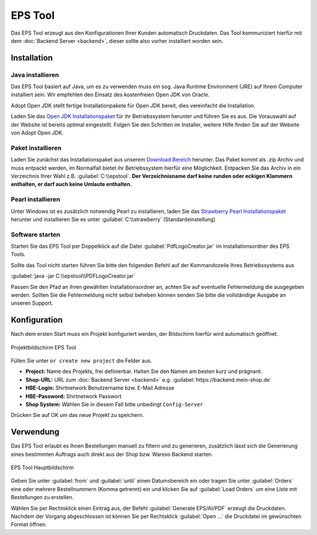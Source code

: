 EPS Tool
========

Das EPS Tool erzeugt aus den Konfigurationen Ihrer Kunden automatisch Druckdaten.
Das Tool kommuniziert hierfür mit dem :doc:`Backend Server <backend>`, dieser sollte also vorher installiert worden sein.

Installation
------------

Java installieren
^^^^^^^^^^^^^^^^^

Das EPS Tool basiert auf Java, um es zu verwenden muss ein sog. Java Runtime Environment (JRE) auf Ihrem
Computer installiert sein. Wir empfehlen den Einsatz des kostenfreien Open JDK von Oracle.

Adopt Open JDK stellt fertige Installationpakete für Open JDK bereit, dies vereinfacht die Installation.

Laden Sie das `Open JDK Installationspaket <https://adoptopenjdk.net>`__ für ihr Betriebssystem herunter und führen Sie es aus.
Die Vorauswahl auf der Website ist bereits optimal eingestellt. Folgen Sie den Schritten im Installer, weitere Hilfe finden Sie auf der Website von Adopt Open JDK.

Paket installieren
^^^^^^^^^^^^^^^^^^

Laden Sie zunächst das Installationspaket aus unserem `Download Bereich <https://www.shirtnetwork.de/downloads>`__ herunter.
Das Paket kommt als .zip Archiv und muss entpackt werden, im Normalfall bietet ihr Betriebssystem hierfür eine Möglichkeit.
Entpacken Sie das Archiv in ein Verzeichnis Ihrer Wahl z.B. :guilabel:`C:\\epstool`. **Der Verzeichnisname darf keine runden oder eckigen Klammern enthalten,
er darf auch keine Umlaute enthalten.**

Pearl installieren
^^^^^^^^^^^^^^^^^^

Unter Windows ist es zusätzlich notwendig Pearl zu installieren, laden Sie das `Strawberry Pearl Installationspaket <http://strawberryperl.com/>`__ herunter
und installieren Sie es unter :guilabel:`C:\\strawberry` (Standardeinstellung)

Software starten
^^^^^^^^^^^^^^^^

Starten Sie das EPS Tool per Doppelklick auf die Datei :guilabel:`PdfLogoCreator.jar` im Installationsordner des EPS Tools.

Sollte das Tool nicht starten führen Sie bitte den folgenden Befehl auf der Kommandozeile Ihres Betriebssystems aus

:guilabel:`java -jar C:\\epstool\\PDFLogoCreator.jar`

Passen Sie den Pfad an ihren gewählten Installationsordner an, achten Sie auf eventuelle Fehlermeldung die ausgegeben
werden. Sollten Sie die Fehlermeldung nicht selbst beheben können senden Sie bitte die vollständige Ausgabe an unseren Support.

Konfiguration
-------------

Nach dem ersten Start muss ein Projekt konfiguriert werden, der Bildschirm hierfür wird automatisch geöffnet.

.. figure:: /_static/img/epstool-project.png
   :align: center

   Projektbildschirm EPS Tool

Füllen Sie unter ``or create new project`` die Felder aus.

* **Project:** Name des Projekts, frei definierbar. Halten Sie den Namen am besten kurz und prägnant.
* **Shop-URL:** URL zum :doc:`Backend Server <backend>` e.g. :guilabel:`https://backend.mein-shop.de`
* **HBE-Login:** Shirtnetwork Benutzername bzw. E-Mail Adresse
* **HBE-Password:** Shirtnetwork Passwort
* **Shop System:** Wählen Sie in diesem Fall bitte unbedingt ``Config-Server``

Drücken Sie auf OK um das neue Projekt zu speichern.

Verwendung
----------

Das EPS Tool erlaubt es Ihnen Bestellungen manuell zu filtern und zu generieren, zusätzlich lässt sich die Generierung
eines bestimmten Auftrags auch direkt aus der Shop bzw. Warexo Backend starten.

.. figure:: /_static/img/epstool-list.png
   :align: center

   EPS Tool Hauptbildschirm

Geben Sie unter :guilabel:`from` und :guilabel:`until` einen Datumsbereich ein oder tragen Sie unter :guilabel:`Orders` eine
oder mehrere Bestellnummern (Komma getrennt) ein und klicken Sie auf :guilabel:`Load Orders` um eine Liste mit Bestellungen
zu erstellen.

Wählen Sie per Rechtsklick einen Eintrag aus, der Befehl :guilabel:`Generate EPS/AI/PDF` erzeugt die Druckdaten. Nachdem
der Vorgang abgeschlossen ist können Sie per Rechtsklick :guilabel:`Open ...` die Druckdatei im gewünschten Format öffnen.